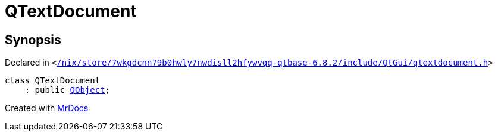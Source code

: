[#QTextDocument]
= QTextDocument
:relfileprefix: 
:mrdocs:


== Synopsis

Declared in `&lt;https://github.com/PrismLauncher/PrismLauncher/blob/develop/launcher//nix/store/7wkgdcnn79b0hwly7nwdisll2hfywvqq-qtbase-6.8.2/include/QtGui/qtextdocument.h#L55[&sol;nix&sol;store&sol;7wkgdcnn79b0hwly7nwdisll2hfywvqq&hyphen;qtbase&hyphen;6&period;8&period;2&sol;include&sol;QtGui&sol;qtextdocument&period;h]&gt;`

[source,cpp,subs="verbatim,replacements,macros,-callouts"]
----
class QTextDocument
    : public xref:QObject.adoc[QObject];
----






[.small]#Created with https://www.mrdocs.com[MrDocs]#
